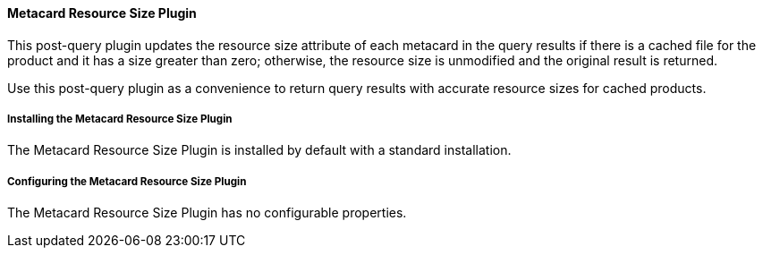 ==== Metacard Resource Size Plugin

This post-query plugin updates the resource size attribute of each metacard in the query results if there is a cached file for the product and it has a size greater than zero; otherwise, the resource size is unmodified and the original result is returned.

Use this post-query plugin as a convenience to return query results with accurate resource sizes for cached products. 

===== Installing the Metacard Resource Size Plugin

The Metacard Resource Size Plugin is installed by default with a standard installation.

===== Configuring the Metacard Resource Size Plugin

The Metacard Resource Size Plugin has no configurable properties.
